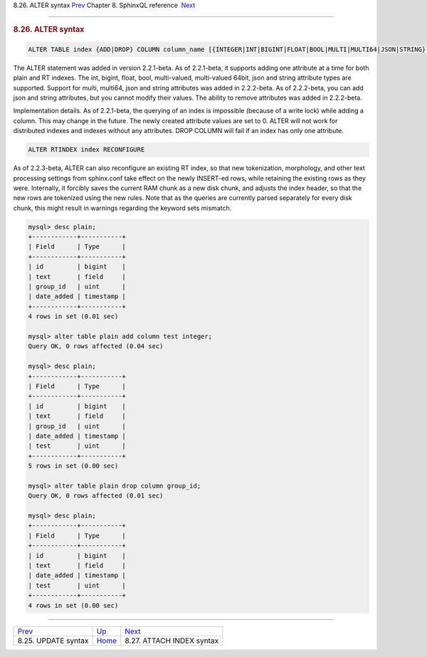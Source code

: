 .. raw:: html

   <div class="navheader">

8.26. ALTER syntax
`Prev <sphinxql-update.html>`__ 
Chapter 8. SphinxQL reference
 `Next <sphinxql-attach-index.html>`__

--------------

.. raw:: html

   </div>

.. raw:: html

   <div class="sect1">

.. raw:: html

   <div class="titlepage">

.. raw:: html

   <div>

.. raw:: html

   <div>

.. rubric:: 8.26. ALTER syntax
   :name: alter-syntax
   :class: title

.. raw:: html

   </div>

.. raw:: html

   </div>

.. raw:: html

   </div>

.. code:: programlisting

    ALTER TABLE index {ADD|DROP} COLUMN column_name [{INTEGER|INT|BIGINT|FLOAT|BOOL|MULTI|MULTI64|JSON|STRING}]

The ALTER statement was added in version 2.2.1-beta. As of 2.2.1-beta,
it supports adding one attribute at a time for both plain and RT
indexes. The int, bigint, float, bool, multi-valued, multi-valued 64bit,
json and string attribute types are supported. Support for multi,
multi64, json and string attributes was added in 2.2.2-beta. As of
2.2.2-beta, you can add json and string attributes, but you cannot
modify their values. The ability to remove attributes was added in
2.2.2-beta.

Implementation details. As of 2.2.1-beta, the querying of an index is
impossible (because of a write lock) while adding a column. This may
change in the future. The newly created attribute values are set to 0.
ALTER will not work for distributed indexes and indexes without any
attributes. DROP COLUMN will fail if an index has only one attribute.

.. code:: programlisting

    ALTER RTINDEX index RECONFIGURE

As of 2.2.3-beta, ALTER can also reconfigure an existing RT index, so
that new tokenization, morphology, and other text processing settings
from sphinx.conf take effect on the newly INSERT-ed rows, while
retaining the existing rows as they were. Internally, it forcibly saves
the current RAM chunk as a new disk chunk, and adjusts the index header,
so that the new rows are tokenized using the new rules. Note that as the
queries are currently parsed separately for every disk chunk, this might
result in warnings regarding the keyword sets mismatch.

.. code:: programlisting

    mysql> desc plain;
    +------------+-----------+
    | Field      | Type      |
    +------------+-----------+
    | id         | bigint    |
    | text       | field     |
    | group_id   | uint      |
    | date_added | timestamp |
    +------------+-----------+
    4 rows in set (0.01 sec)

    mysql> alter table plain add column test integer;
    Query OK, 0 rows affected (0.04 sec)

    mysql> desc plain;
    +------------+-----------+
    | Field      | Type      |
    +------------+-----------+
    | id         | bigint    |
    | text       | field     |
    | group_id   | uint      |
    | date_added | timestamp |
    | test       | uint      |
    +------------+-----------+
    5 rows in set (0.00 sec)

    mysql> alter table plain drop column group_id;
    Query OK, 0 rows affected (0.01 sec)

    mysql> desc plain;
    +------------+-----------+
    | Field      | Type      |
    +------------+-----------+
    | id         | bigint    |
    | text       | field     |
    | date_added | timestamp |
    | test       | uint      |
    +------------+-----------+
    4 rows in set (0.00 sec)

.. raw:: html

   </div>

.. raw:: html

   <div class="navfooter">

--------------

+------------------------------------+------------------------------------+------------------------------------------+
| `Prev <sphinxql-update.html>`__    | `Up <sphinxql-reference.html>`__   |  `Next <sphinxql-attach-index.html>`__   |
+------------------------------------+------------------------------------+------------------------------------------+
| 8.25. UPDATE syntax                | `Home <index.html>`__              |  8.27. ATTACH INDEX syntax               |
+------------------------------------+------------------------------------+------------------------------------------+

.. raw:: html

   </div>
